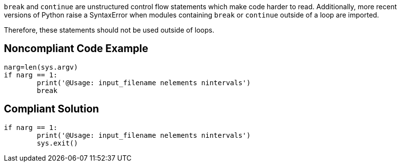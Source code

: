 ``++break++`` and ``++continue++`` are unstructured control flow statements which make code harder to read. Additionally, more recent versions of Python raise a SyntaxError when modules containing ``++break++`` or ``++continue++`` outside of a loop are imported.


Therefore, these statements should not be used outside of loops. 

== Noncompliant Code Example

----
narg=len(sys.argv)
if narg == 1:
        print('@Usage: input_filename nelements nintervals')
        break
----

== Compliant Solution

----
if narg == 1:
        print('@Usage: input_filename nelements nintervals')
        sys.exit()
----
